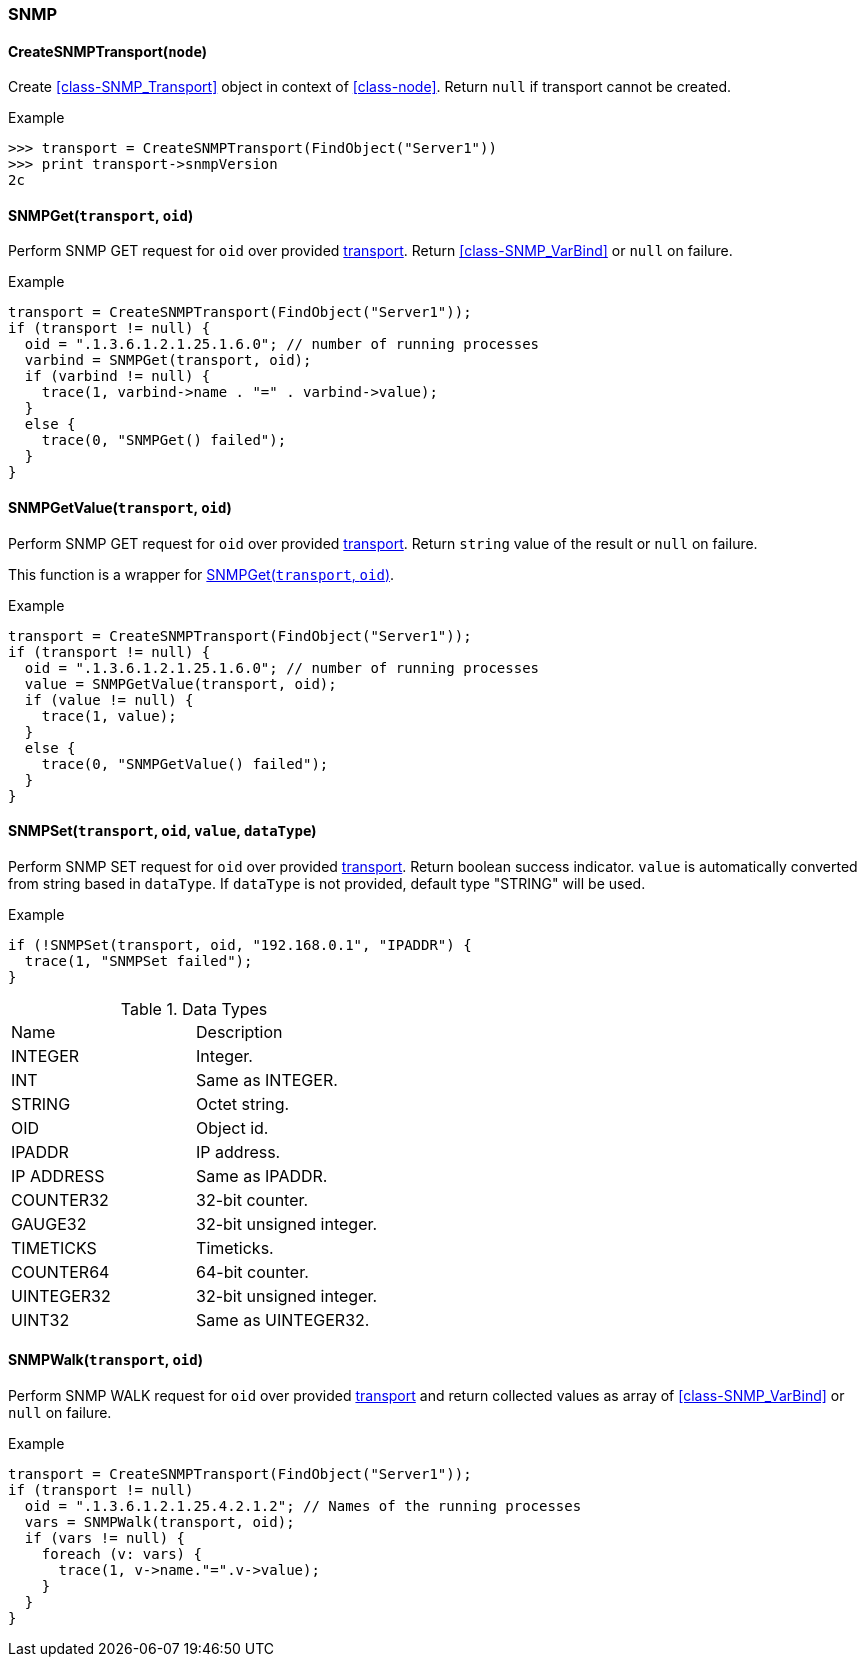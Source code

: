 [[func-group-snmp]]
=== SNMP

[[func-CreateSNMPTransport]]
==== CreateSNMPTransport(`node`)

Create <<class-SNMP_Transport>> object in context of <<class-node>>.
Return `null` if transport cannot be created.

.Example
----
>>> transport = CreateSNMPTransport(FindObject("Server1"))
>>> print transport->snmpVersion
2c
----

[[func-SNMPGet]]
==== SNMPGet(`transport`, `oid`)

Perform SNMP GET request for `oid` over provided <<class-SNMP_Transport,transport>>. Return <<class-SNMP_VarBind>> or `null` on failure.

.Example
----
transport = CreateSNMPTransport(FindObject("Server1"));
if (transport != null) {
  oid = ".1.3.6.1.2.1.25.1.6.0"; // number of running processes
  varbind = SNMPGet(transport, oid);
  if (varbind != null) {
    trace(1, varbind->name . "=" . varbind->value);
  }
  else {
    trace(0, "SNMPGet() failed");
  }
}
----

==== SNMPGetValue(`transport`, `oid`)

Perform SNMP GET request for `oid` over provided <<class-SNMP_Transport,transport>>. Return `string` value of the result or `null` on failure.

This function is a wrapper for <<func-SNMPGet>>.

.Example
----
transport = CreateSNMPTransport(FindObject("Server1"));
if (transport != null) {
  oid = ".1.3.6.1.2.1.25.1.6.0"; // number of running processes
  value = SNMPGetValue(transport, oid);
  if (value != null) {
    trace(1, value);
  }
  else {
    trace(0, "SNMPGetValue() failed");
  }
}
----

==== SNMPSet(`transport`, `oid`, `value`, `dataType`)

Perform SNMP SET request for `oid` over provided <<class-SNMP_Transport,transport>>. Return boolean success indicator.
`value` is automatically converted from string based in `dataType`. If `dataType` is not provided, default type "STRING" will be used.

.Example
----
if (!SNMPSet(transport, oid, "192.168.0.1", "IPADDR") {
  trace(1, "SNMPSet failed");
}
----

.Data Types
|===
| Name | Description
| INTEGER | Integer.
| INT | Same as INTEGER.
| STRING | Octet string.
| OID | Object id.
| IPADDR | IP address.
| IP ADDRESS | Same as IPADDR.
| COUNTER32 | 32-bit counter.
| GAUGE32 | 32-bit unsigned integer.
| TIMETICKS | Timeticks.
| COUNTER64 | 64-bit counter.
| UINTEGER32 | 32-bit unsigned integer.
| UINT32 | Same as UINTEGER32.
|===

==== SNMPWalk(`transport`, `oid`)

Perform SNMP WALK request for `oid` over provided <<class-SNMP_Transport,transport>> and return collected values as array of <<class-SNMP_VarBind>> or `null` on failure.

.Example
----
transport = CreateSNMPTransport(FindObject("Server1"));
if (transport != null)
  oid = ".1.3.6.1.2.1.25.4.2.1.2"; // Names of the running processes
  vars = SNMPWalk(transport, oid);
  if (vars != null) {
    foreach (v: vars) {
      trace(1, v->name."=".v->value);
    }
  }
}
----
